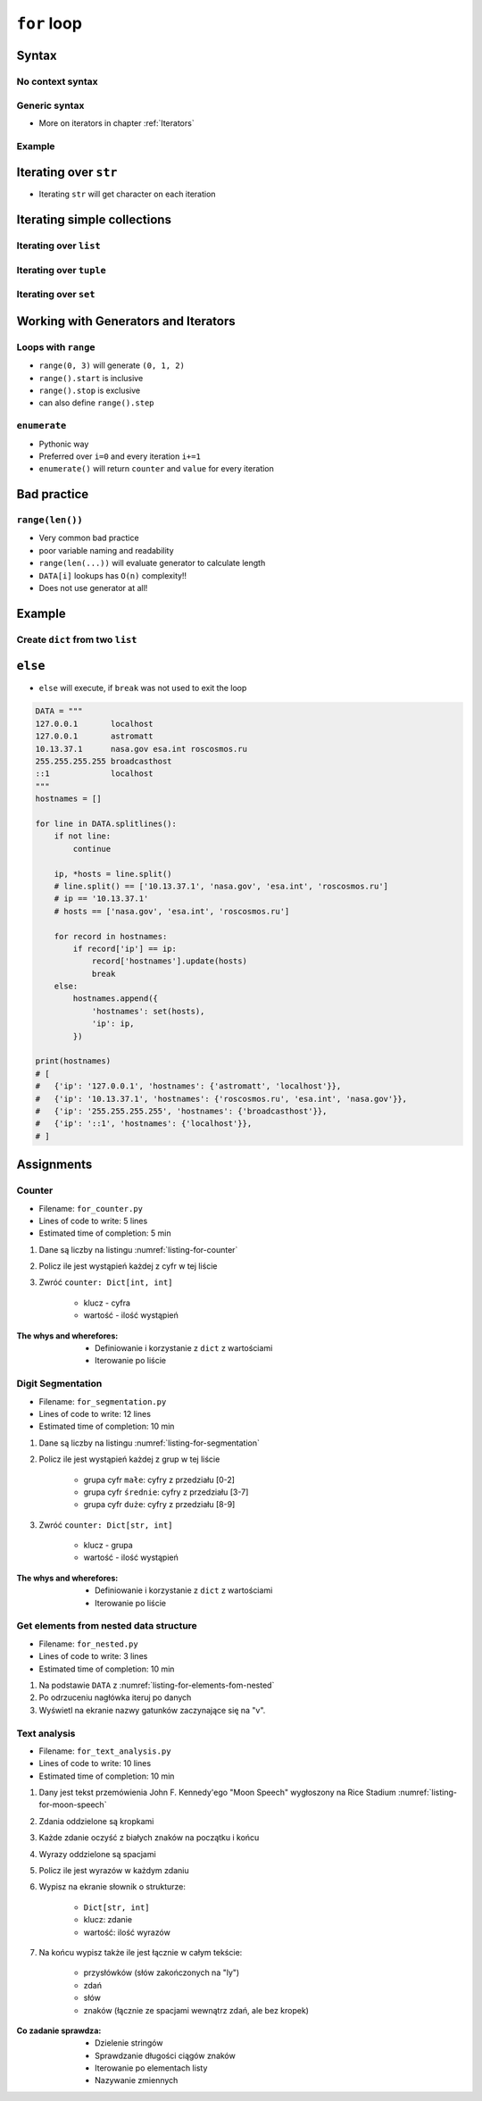 .. _Loops:

************
``for`` loop
************


Syntax
======

No context syntax
-----------------
.. code-block:: python
    :caption: ``for`` loop syntax

    for ... in ... :
        ...

Generic syntax
--------------
* More on iterators in chapter :ref:`Iterators`

.. code-block:: python
    :caption: ``for`` loop generic syntax

    for my_variable in ITERATOR:
        print(my_variable)

Example
-------
.. code-block:: python
    :caption: ``for`` loop syntax: printing each number from ``list``

    DATA = ['a', 'b', 'c']

    for number in DATA:
        print(number)

    # 'a'
    # 'b'
    # 'c'

.. code-block:: python
    :caption: ``for`` loop syntax: data can be inline

    for number in ['a', 'b', 'c']:
        print(number)

    # 'a'
    # 'b'
    # 'c'


Iterating over ``str``
======================
* Iterating ``str`` will get character on each iteration

.. code-block:: python
    :caption: Iterating over ``str``

    for character in 'setosa':
        print(character)

    # s
    # e
    # t
    # o
    # s
    # a


Iterating simple collections
============================

Iterating over ``list``
-----------------------
.. code-block:: python
    :caption: Iterating over ``list``

    DATA = [5.1, 3.5, 1.4, 0.2, 'setosa']

    for element in DATA:
        print(element)

    # 5.1
    # 3.5
    # 1.4
    # 0.2
    # 'setosa'

Iterating over ``tuple``
------------------------
.. code-block:: python
    :caption: Iterating over ``tuple``

    DATA = (5.1, 3.5, 1.4, 0.2, 'setosa')

    for element in DATA:
        print(element)

    # 5.1
    # 3.5
    # 1.4
    # 0.2
    # 'setosa'

Iterating over ``set``
----------------------
.. code-block:: python
    :caption: Iterating over ``set``

    DATA = {5.1, 3.5, 1.4, 0.2, 'setosa'}

    for element in DATA:
        print(element)

    # 5.1
    # 3.5
    # 1.4
    # 0.2
    # 'setosa'

Working with Generators and Iterators
=====================================

Loops with ``range``
--------------------
* ``range(0, 3)`` will generate ``(0, 1, 2)``
* ``range().start`` is inclusive
* ``range().stop`` is exclusive
* can also define ``range().step``

.. code-block:: python
    :caption: Loops with ``range``

    for number in range(0, 3):
        print(number)

    # 0
    # 1
    # 2

.. code-block:: python
    :caption: Loops with ``range``

    for number in range(4, 11, 2):
        print(number)

    # 4
    # 6
    # 8
    # 10

``enumerate``
-------------
* Pythonic way
* Preferred over ``i=0`` and every iteration ``i+=1``
* ``enumerate()`` will return ``counter`` and ``value`` for every iteration

.. code-block:: python
    :caption: ``enumerate()`` will return ``counter`` and ``value`` for every iteration

    DATA = ['a', 'b', 'c']

    for i, letter in enumerate(DATA):
        print(f'{i} -> {letter}')

    # 0 -> a
    # 1 -> b
    # 2 -> c

.. code-block:: python
    :caption: ``enumerate()`` can start with custom number

    DATA = ['a', 'b', 'c']

    for i, letter in enumerate(DATA, start=5):
        print(f'{i}, {letter}')

    # 5 -> a
    # 6 -> b
    # 7 -> c


Bad practice
============

``range(len())``
----------------
* Very common bad practice
* poor variable naming and readability
* ``range(len(...))`` will evaluate generator to calculate length
* ``DATA[i]`` lookups has ``O(n)`` complexity!!
* Does not use generator at all!

.. code-block:: python
    :caption: Bad practice

    DATA = ['a', 'b', 'c']

    for i in range(len(DATA)):
        print(DATA[i])

    # a
    # b
    # c

.. code-block:: python
    :caption: Better solution

    DATA = ['a', 'b', 'c']

    for letter in DATA:
        print(letter)

    # a
    # b
    # c


Example
=======

Create ``dict`` from two ``list``
---------------------------------
.. code-block:: python
    :caption: Create ``dict`` from two ``list``

    keys = ['a', 'b', 'c', 'd']
    values = [1, 2, 3, 4]
    output = {}

    for i, element in enumerate(keys):
        key = keys[i]
        value = values[i]
        output[key] = value

    print(output)
    # {
    #     'a': 1,
    #     'b': 2,
    #     'c': 3,
    #     'd': 4,
    # }

``else``
========
* ``else`` will execute, if ``break`` was not used to exit the loop

.. code-block:: python

    DATA = """
    127.0.0.1       localhost
    127.0.0.1       astromatt
    10.13.37.1      nasa.gov esa.int roscosmos.ru
    255.255.255.255 broadcasthost
    ::1             localhost
    """
    hostnames = []

    for line in DATA.splitlines():
        if not line:
            continue

        ip, *hosts = line.split()
        # line.split() == ['10.13.37.1', 'nasa.gov', 'esa.int', 'roscosmos.ru']
        # ip == '10.13.37.1'
        # hosts == ['nasa.gov', 'esa.int', 'roscosmos.ru']

        for record in hostnames:
            if record['ip'] == ip:
                record['hostnames'].update(hosts)
                break
        else:
            hostnames.append({
                'hostnames': set(hosts),
                'ip': ip,
            })

    print(hostnames)
    # [
    #   {'ip': '127.0.0.1', 'hostnames': {'astromatt', 'localhost'}},
    #   {'ip': '10.13.37.1', 'hostnames': {'roscosmos.ru', 'esa.int', 'nasa.gov'}},
    #   {'ip': '255.255.255.255', 'hostnames': {'broadcasthost'}},
    #   {'ip': '::1', 'hostnames': {'localhost'}},
    # ]


Assignments
===========

Counter
-------
* Filename: ``for_counter.py``
* Lines of code to write: 5 lines
* Estimated time of completion: 5 min

#. Dane są liczby na listingu :numref:`listing-for-counter`
#. Policz ile jest wystąpień każdej z cyfr w tej liście
#. Zwróć ``counter: Dict[int, int]``

    - klucz - cyfra
    - wartość - ilość wystąpień

:The whys and wherefores:
    * Definiowanie i korzystanie z ``dict`` z wartościami
    * Iterowanie po liście

.. code-block:: python
    :name: listing-for-counter
    :caption: Numbers for ``dict`` counter

    [1, 4, 6, 7, 4, 4, 4, 5, 1, 7, 0,
     0, 6, 5, 0, 0, 9, 7, 0, 4, 4, 8,
     2, 4, 0, 0, 1, 9, 1, 7, 8, 8, 9,
     1, 3, 5, 6, 8, 2, 8, 1, 3, 9, 5,
     4, 8, 1, 9, 6, 3]

Digit Segmentation
------------------
* Filename: ``for_segmentation.py``
* Lines of code to write: 12 lines
* Estimated time of completion: 10 min

#. Dane są liczby na listingu :numref:`listing-for-segmentation`
#. Policz ile jest wystąpień każdej z grup w tej liście

    - grupa cyfr ``małe``: cyfry z przedziału [0-2]
    - grupa cyfr ``średnie``: cyfry z przedziału [3-7]
    - grupa cyfr ``duże``: cyfry z przedziału [8-9]

#. Zwróć ``counter: Dict[str, int]``

    - klucz - grupa
    - wartość - ilość wystąpień

:The whys and wherefores:
    * Definiowanie i korzystanie z ``dict`` z wartościami
    * Iterowanie po liście

.. code-block:: python
    :name: listing-for-segmentation
    :caption: Numbers for ``dict`` counter

    [1, 4, 6, 7, 4, 4, 4, 5, 1, 7, 0,
     0, 6, 5, 0, 0, 9, 7, 0, 4, 4, 8,
     2, 4, 0, 0, 1, 9, 1, 7, 8, 8, 9,
     1, 3, 5, 6, 8, 2, 8, 1, 3, 9, 5,
     4, 8, 1, 9, 6, 3]

Get elements from nested data structure
---------------------------------------
* Filename: ``for_nested.py``
* Lines of code to write: 3 lines
* Estimated time of completion: 10 min

#. Na podstawie ``DATA`` z :numref:`listing-for-elements-fom-nested`
#. Po odrzuceniu nagłówka iteruj po danych
#. Wyświetl na ekranie nazwy gatunków zaczynające się na "v".

.. code-block:: python
    :caption: Iris sample dataset
    :name: listing-for-elements-fom-nested

    DATA = [
        ('Sepal length', 'Sepal width', 'Petal length', 'Petal width', 'Species'),
        (5.8, 2.7, 5.1, 1.9, {'species': 'virginica'}),
        (5.1, 3.5, 1.4, 0.2, {'species': 'setosa'}),
        (5.7, 2.8, 4.1, 1.3, {'species': 'versicolor'}),
        (6.3, 2.9, 5.6, 1.8, {'species': 'virginica'}),
        (6.4, 3.2, 4.5, 1.5, {'species': 'versicolor'}),
        (4.7, 3.2, 1.3, 0.2, {'species': 'setosa'}),
        (7.0, 3.2, 4.7, 1.4, {'species': 'versicolor'}),
        (7.6, 3.0, 6.6, 2.1, {'species': 'virginica'}),
        (4.6, 3.1, 1.5, 0.2, {'species': 'setosa'}),
    ]

Text analysis
-------------
* Filename: ``for_text_analysis.py``
* Lines of code to write: 10 lines
* Estimated time of completion: 10 min

#. Dany jest tekst przemówienia John F. Kennedy'ego "Moon Speech" wygłoszony na Rice Stadium :numref:`listing-for-moon-speech`
#. Zdania oddzielone są kropkami
#. Każde zdanie oczyść z białych znaków na początku i końcu
#. Wyrazy oddzielone są spacjami
#. Policz ile jest wyrazów w każdym zdaniu
#. Wypisz na ekranie słownik o strukturze:

    * ``Dict[str, int]``
    * klucz: zdanie
    * wartość: ilość wyrazów

#. Na końcu wypisz także ile jest łącznie w całym tekście:

    * przysłówków (słów zakończonych na "ly")
    * zdań
    * słów
    * znaków (łącznie ze spacjami wewnątrz zdań, ale bez kropek)

:Co zadanie sprawdza:
    * Dzielenie stringów
    * Sprawdzanie długości ciągów znaków
    * Iterowanie po elementach listy
    * Nazywanie zmiennych

.. code-block:: text
    :name: listing-for-moon-speech
    :caption: "Moon Speech" by John F. Kennedy, Rice Stadium, Houston, TX, 1962-09-12 :cite:`Kennedy1962`

    We choose to go to the Moon. We choose to go to the Moon in this decade and do the other things. Not because they are easy, but because they are hard. Because that goal will serve to organize and measure the best of our energies and skills. Because that challenge is one that we are willing to accept. One we are unwilling to postpone. And one we intend to win
